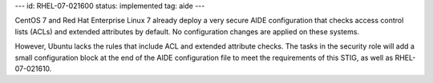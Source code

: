---
id: RHEL-07-021600
status: implemented
tag: aide
---

CentOS 7 and Red Hat Enterprise Linux 7 already deploy a very secure AIDE
configuration that checks access control lists (ACLs) and extended attributes
by default. No configuration changes are applied on these systems.

However, Ubuntu lacks the rules that include ACL and extended attribute checks.
The tasks in the security role will add a small configuration block at the end
of the AIDE configuration file to meet the requirements of this STIG, as well
as RHEL-07-021610.
